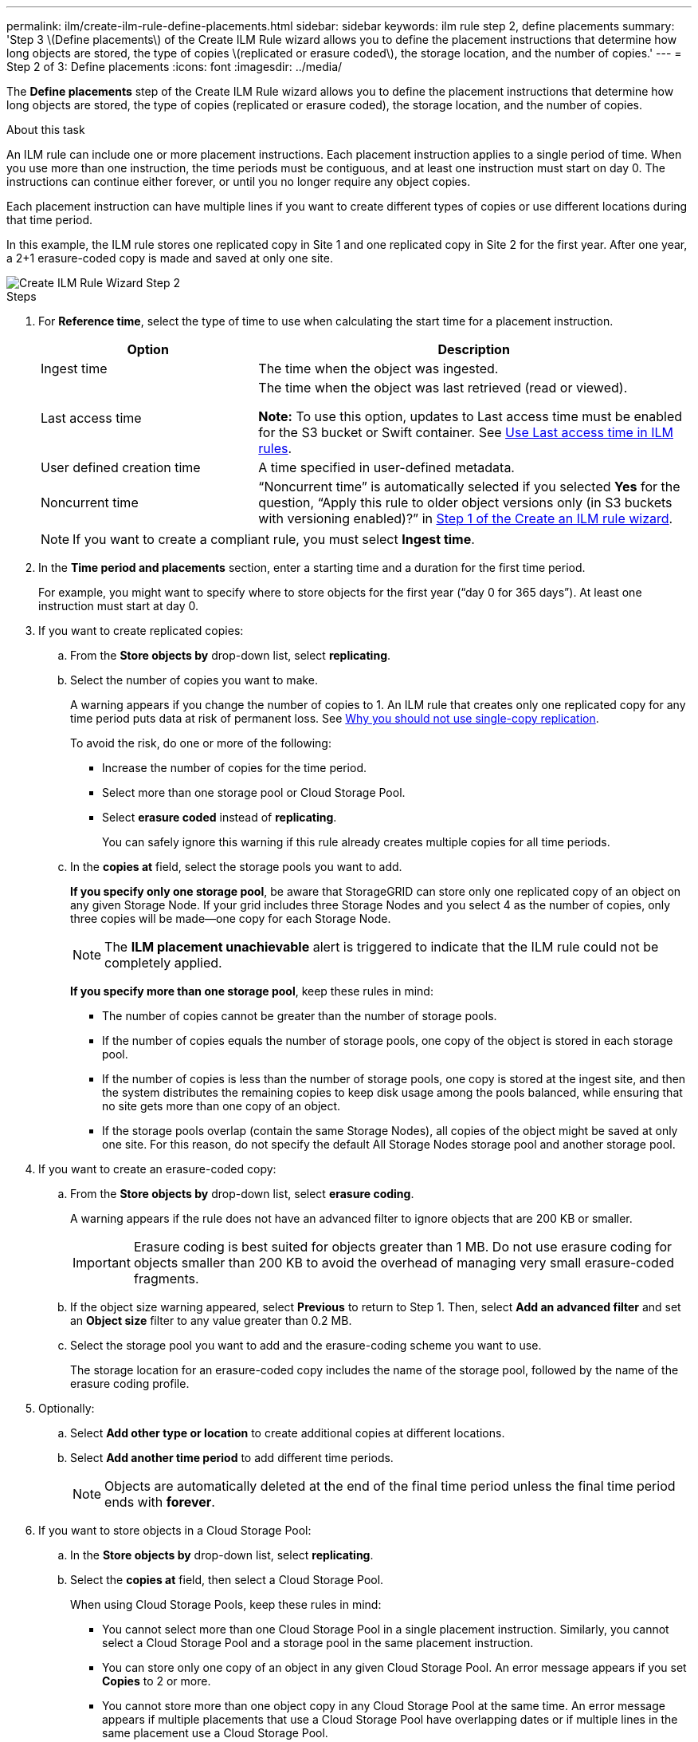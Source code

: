 ---
permalink: ilm/create-ilm-rule-define-placements.html
sidebar: sidebar
keywords: ilm rule step 2, define placements
summary: 'Step 3 \(Define placements\) of the Create ILM Rule wizard allows you to define the placement instructions that determine how long objects are stored, the type of copies \(replicated or erasure coded\), the storage location, and the number of copies.'
---
= Step 2 of 3: Define placements
:icons: font
:imagesdir: ../media/

[.lead]
The *Define placements* step of the Create ILM Rule wizard allows you to define the placement instructions that determine how long objects are stored, the type of copies (replicated or erasure coded), the storage location, and the number of copies.

.About this task

An ILM rule can include one or more placement instructions. Each placement instruction applies to a single period of time. When you use more than one instruction, the time periods must be contiguous, and at least one instruction must start on day 0. The instructions can continue either forever, or until you no longer require any object copies.

Each placement instruction can have multiple lines if you want to create different types of copies or use different locations during that time period.

In this example, the ILM rule stores one replicated copy in Site 1 and one replicated copy in Site 2 for the first year. After one year, a 2+1 erasure-coded copy is made and saved at only one site.

image::../media/ilm_create_ilm_rule_wizard_2.png[Create ILM Rule Wizard Step 2]

.Steps

. For *Reference time*, select the type of time to use when calculating the start time for a placement instruction.
+
[cols="1a,2a" options="header"]
|===
| Option| Description

|Ingest time
|The time when the object was ingested.

|Last access time
|The time when the object was last retrieved (read or viewed).

*Note:* To use this option, updates to Last access time must be enabled for the S3 bucket or Swift container. See xref:using-last-access-time-in-ilm-rules.adoc[Use Last access time in ILM rules].

|User defined creation time
|A time specified in user-defined metadata.

|Noncurrent time
|"`Noncurrent time`" is automatically selected if you selected *Yes* for the question, "`Apply this rule to older object versions only (in S3 buckets with versioning enabled)?`" in xref:create-ilm-rule-enter-details.adoc[Step 1 of the Create an ILM rule wizard].
|===
+
NOTE: If you want to create a compliant rule, you must select *Ingest time*.
+
. In the *Time period and placements* section, enter a starting time and a duration for the first time period.
+
For example, you might want to specify where to store objects for the first year ("`day 0 for 365 days`"). At least one instruction must start at day 0.

. If you want to create replicated copies:
.. From the *Store objects by* drop-down list, select *replicating*.
.. Select the number of copies you want to make.
+
A warning appears if you change the number of copies to 1. An ILM rule that creates only one replicated copy for any time period puts data at risk of permanent loss. See xref:why-you-should-not-use-single-copy-replication.adoc[Why you should not use single-copy replication].
+
To avoid the risk, do one or more of the following:

* Increase the number of copies for the time period.
* Select more than one storage pool or Cloud Storage Pool.
* Select *erasure coded* instead of *replicating*.
+
You can safely ignore this warning if this rule already creates multiple copies for all time periods.

.. In the *copies at* field, select the storage pools you want to add.
+
*If you specify only one storage pool*, be aware that StorageGRID can store only one replicated copy of an object on any given Storage Node. If your grid includes three Storage Nodes and you select 4 as the number of copies, only three copies will be made&#8212;one copy for each Storage Node.
+
NOTE: The *ILM placement unachievable* alert is triggered to indicate that the ILM rule could not be completely applied.
+
*If you specify more than one storage pool*, keep these rules in mind:

  *** The number of copies cannot be greater than the number of storage pools.
  *** If the number of copies equals the number of storage pools, one copy of the object is stored in each storage pool.
  *** If the number of copies is less than the number of storage pools, one copy is stored at the ingest site, and then the system distributes the remaining copies to keep disk usage among the pools balanced, while ensuring that no site gets more than one copy of an object.
  *** If the storage pools overlap (contain the same Storage Nodes), all copies of the object might be saved at only one site. For this reason, do not specify the default All Storage Nodes storage pool and another storage pool.

. If you want to create an erasure-coded copy:
 .. From the *Store objects by* drop-down list, select *erasure coding*.
+
A warning appears if the rule does not have an advanced filter to ignore objects that are 200 KB or smaller.
+
IMPORTANT: Erasure coding is best suited for objects greater than 1 MB. Do not use erasure coding for objects smaller than 200 KB to avoid the overhead of managing very small erasure-coded fragments.
+
.. If the object size warning appeared, select *Previous* to return to Step 1. Then, select *Add an advanced filter* and set an *Object size* filter to any value greater than 0.2 MB.

.. Select the storage pool you want to add and the erasure-coding scheme you want to use.
+
The storage location for an erasure-coded copy includes the name of the storage pool, followed by the name of the erasure coding profile.

. Optionally:
.. Select *Add other type or location* to create additional copies at different locations.
.. Select *Add another time period* to add different time periods.
+
NOTE: Objects are automatically deleted at the end of the final time period unless the final time period ends with *forever*.

. If you want to store objects in a Cloud Storage Pool:
 .. In the *Store objects by* drop-down list, select *replicating*.
 .. Select the *copies at* field, then select a Cloud Storage Pool.
+
When using Cloud Storage Pools, keep these rules in mind:

  *** You cannot select more than one Cloud Storage Pool in a single placement instruction. Similarly, you cannot select a Cloud Storage Pool and a storage pool in the same placement instruction.

  *** You can store only one copy of an object in any given Cloud Storage Pool. An error message appears if you set *Copies* to 2 or more.

  *** You cannot store more than one object copy in any Cloud Storage Pool at the same time. An error message appears if multiple placements that use a Cloud Storage Pool have overlapping dates or if multiple lines in the same placement use a Cloud Storage Pool.

  *** You can store an object in a Cloud Storage Pool at the same time that object is being stored as replicated or erasure coded copies in StorageGRID. However, as this example shows, you must include more than one line in the placement instruction for the time period, so you can specify the number and types of copies for each location.

. In the Retention diagram, confirm your placement instructions.
+
Each line in the diagram shows where and when object copies will be placed. The color of a line represents the type of copy:
+
[cols="1a,4a"]
|===
|image:../media/retention_diag_replicated_copy_color.png[Color for replicated copy]
|Replicated copy

|image:../media/retention_diag_ec_copy_color.png[Color for erasure coded copy]
|Erasure-coded copy

|image:../media/retention_diag_csp_copy_color.png[Color for Cloud Storage Pool copy]
|Cloud Storage Pool copy
|===
+
In this example, the ILM rule stores one replicated copy in Site 1 and one replicated copy in Site 2 for the first year. After one year and for an additional 10 years, a 6+3 erasure-coded copy will be saved at three sites. After 11 years total, the objects will be deleted from StorageGRID.
+
The Rule analysis section of the Retention diagram states:
+
* StorageGRID site-loss protection will apply for the duration of this rule.
* Objects processed by this rule will be deleted after Day 4015.
+
NOTE: See xref:using-multiple-storage-pools-for-cross-site-replication.adoc[Enable site-loss protection.]
+
image::../media/ilm_rule_retention_diagram.png[ILM Rule Retention Diagram]

. Select *Continue*. xref:create-ilm-rule-select-ingest-behavior.adoc[Step 3 (Select ingest behavior)] of the Create an ILM rule wizard appears.